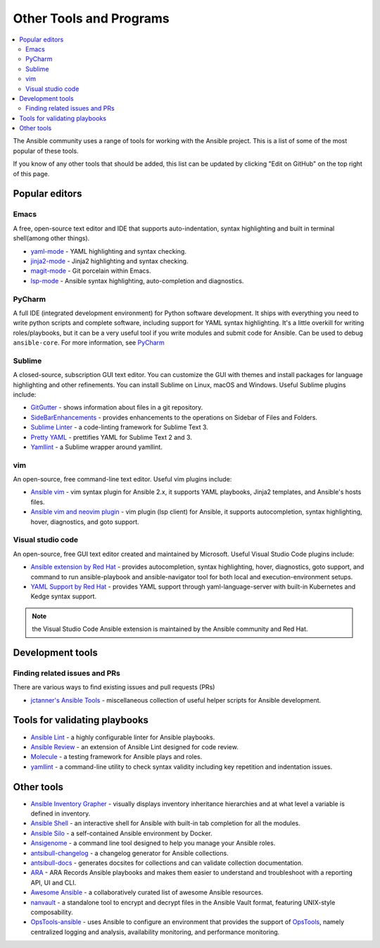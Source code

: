 .. _other_tools_and_programs:

************************
Other Tools and Programs
************************

.. contents::
   :local:

The Ansible community uses a range of tools for working with the Ansible project. This is a list of some of the most popular of these tools.

If you know of any other tools that should be added, this list can be updated by clicking "Edit on GitHub" on the top right of this page.


Popular editors
===============


Emacs
-----

A free, open-source text editor and IDE that supports auto-indentation, syntax highlighting and built in terminal shell(among other things).

* `yaml-mode <https://github.com/yoshiki/yaml-mode>`_ - YAML highlighting and syntax checking.
* `jinja2-mode <https://github.com/paradoxxxzero/jinja2-mode>`_ - Jinja2 highlighting and syntax checking.
* `magit-mode <https://github.com/magit/magit>`_ -  Git porcelain within Emacs.
* `lsp-mode <https://emacs-lsp.github.io/lsp-mode/page/lsp-ansible/>`_ - Ansible syntax highlighting, auto-completion and diagnostics.


PyCharm
-------

A full IDE (integrated development environment) for Python software development. It ships with everything you need to write python scripts and complete software, including support for YAML syntax highlighting. It's a little overkill for writing roles/playbooks, but it can be a very useful tool if you write modules and submit code for Ansible. Can be used to debug ``ansible-core``. For more information, see `PyCharm <https://www.jetbrains.com/pycharm/>`_


Sublime
-------

A closed-source, subscription GUI text editor. You can customize the GUI with themes and install packages for language highlighting and other refinements. You can install Sublime on Linux, macOS and Windows. Useful Sublime plugins include:

* `GitGutter <https://packagecontrol.io/packages/GitGutter>`_ - shows information about files in a git repository.
* `SideBarEnhancements <https://packagecontrol.io/packages/SideBarEnhancements>`_ - provides enhancements to the operations on Sidebar of Files and Folders.
* `Sublime Linter <https://packagecontrol.io/packages/SublimeLinter>`_ - a code-linting framework for Sublime Text 3.
* `Pretty YAML <https://packagecontrol.io/packages/Pretty%20YAML>`_ - prettifies YAML for Sublime Text 2 and 3.
* `Yamllint <https://packagecontrol.io/packages/SublimeLinter-contrib-yamllint>`_ - a Sublime wrapper around yamllint.


vim
---

An open-source, free command-line text editor. Useful vim plugins include:

* `Ansible vim <https://github.com/pearofducks/ansible-vim>`_  - vim syntax plugin for Ansible 2.x, it supports YAML playbooks, Jinja2 templates, and Ansible's hosts files.
* `Ansible vim and neovim plugin <https://www.npmjs.com/package/@yaegassy/coc-ansible>`_  - vim plugin (lsp client) for Ansible, it supports autocompletion, syntax highlighting, hover, diagnostics, and goto support.


Visual studio code
------------------

An open-source, free GUI text editor created and maintained by Microsoft. Useful Visual Studio Code plugins include:

* `Ansible extension by Red Hat <https://marketplace.visualstudio.com/items?itemName=redhat.ansible>`_ - provides autocompletion, syntax highlighting, hover, diagnostics, goto support, and command to run ansible-playbook and ansible-navigator tool for both local and execution-environment setups.
* `YAML Support by Red Hat <https://marketplace.visualstudio.com/items?itemName=redhat.vscode-yaml>`_ - provides YAML support through yaml-language-server with built-in Kubernetes and Kedge syntax support.


.. note::

    the Visual Studio Code Ansible extension  is maintained by the Ansible community and  Red Hat.




Development tools
=================

Finding related issues and PRs
------------------------------

There are various ways to find existing issues and pull requests (PRs)

- `jctanner's Ansible Tools <https://github.com/jctanner/ansible-tools>`_ - miscellaneous collection of useful helper scripts for Ansible development.

.. _validate-playbook-tools:


Tools for validating playbooks
==============================

- `Ansible Lint <https://docs.ansible.com/ansible-lint/index.html>`_ - a highly configurable linter for Ansible playbooks.
- `Ansible Review <https://github.com/willthames/ansible-review>`_ - an extension of Ansible Lint designed for code review.
- `Molecule <https://ansible.readthedocs.io/projects/molecule/>`_ - a testing framework for Ansible plays and roles.
- `yamllint <https://yamllint.readthedocs.io/en/stable/>`__ - a command-line utility to check syntax validity including key repetition and indentation issues.



Other tools
===========

- `Ansible Inventory Grapher <https://github.com/willthames/ansible-inventory-grapher>`_ - visually displays inventory inheritance hierarchies and at what level a variable is defined in inventory.
- `Ansible Shell <https://github.com/dominis/ansible-shell>`_ - an interactive shell for Ansible with built-in tab completion for all the modules.
- `Ansible Silo <https://github.com/groupon/ansible-silo>`_ - a self-contained Ansible environment by Docker.
- `Ansigenome <https://github.com/nickjj/ansigenome>`_ - a command line tool designed to help you manage your Ansible roles.
- `antsibull-changelog <https://github.com/ansible-community/antsibull-changelog>`_ - a changelog generator for Ansible collections.
- `antsibull-docs <https://github.com/ansible-community/antsibull-docs>`_ - generates docsites for collections and can validate collection documentation.
- `ARA <https://github.com/ansible-community/ara>`_ - ARA Records Ansible playbooks and makes them easier to understand and troubleshoot with a reporting API, UI and CLI.
- `Awesome Ansible <https://github.com/ansible-community/awesome-ansible>`_ - a collaboratively curated list of awesome Ansible resources.
- `nanvault <https://github.com/marcobellaccini/nanvault>`_ - a standalone tool to encrypt and decrypt files in the Ansible Vault format, featuring UNIX-style composability.
- `OpsTools-ansible <https://github.com/centos-opstools/opstools-ansible>`_ - uses Ansible to configure an environment that provides the support of `OpsTools <https://wiki.centos.org/SpecialInterestGroup/OpsTools>`_, namely centralized logging and analysis, availability monitoring, and performance monitoring.
